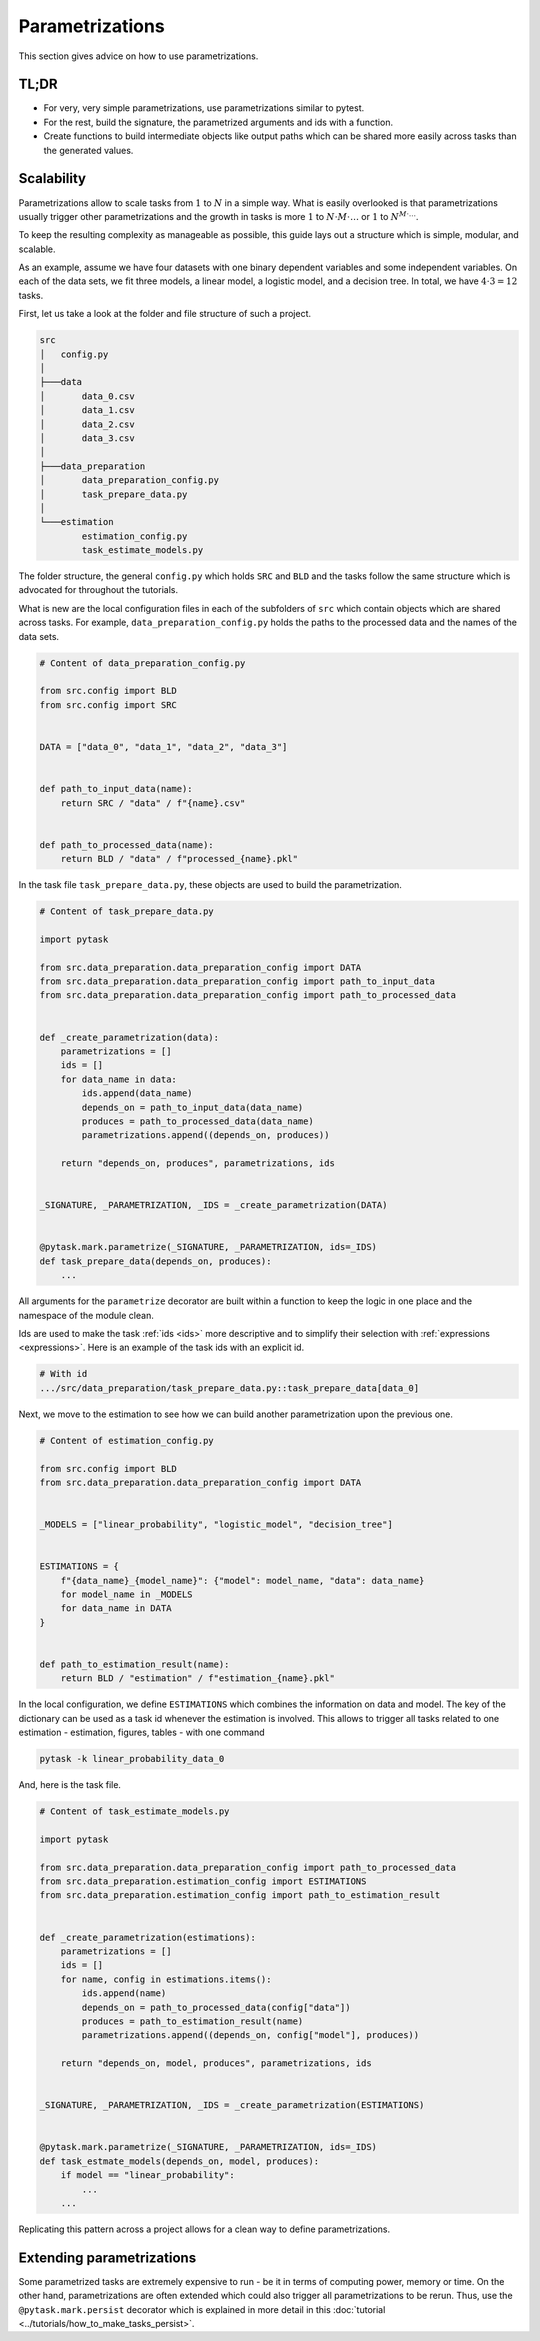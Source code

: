 Parametrizations
================

This section gives advice on how to use parametrizations.


TL;DR
-----

- For very, very simple parametrizations, use parametrizations similar to pytest.

- For the rest, build the signature, the parametrized arguments and ids with a function.

- Create functions to build intermediate objects like output paths which can be shared
  more easily across tasks than the generated values.


Scalability
-----------

Parametrizations allow to scale tasks from :math:`1` to :math:`N` in a simple way. What
is easily overlooked is that parametrizations usually trigger other parametrizations and
the growth in tasks is more :math:`1` to :math:`N \cdot M \cdot \dots` or :math:`1` to
:math:`N^{M \cdot \dots}`.

To keep the resulting complexity as manageable as possible, this guide lays out a
structure which is simple, modular, and scalable.

As an example, assume we have four datasets with one binary dependent variables and some
independent variables. On each of the data sets, we fit three models, a linear model, a
logistic model, and a decision tree. In total, we have :math:`4 \cdot 3 = 12` tasks.

First, let us take a look at the folder and file structure of such a project.

.. code-block::

    src
    │   config.py
    │
    ├───data
    │       data_0.csv
    │       data_1.csv
    │       data_2.csv
    │       data_3.csv
    │
    ├───data_preparation
    │       data_preparation_config.py
    │       task_prepare_data.py
    │
    └───estimation
            estimation_config.py
            task_estimate_models.py

The folder structure, the general ``config.py`` which holds ``SRC`` and ``BLD`` and the
tasks follow the same structure which is advocated for throughout the tutorials.

What is new are the local configuration files in each of the subfolders of ``src`` which
contain objects which are shared across tasks. For example,
``data_preparation_config.py`` holds the paths to the processed data and the names of
the data sets.

.. code-block:: python

    # Content of data_preparation_config.py

    from src.config import BLD
    from src.config import SRC


    DATA = ["data_0", "data_1", "data_2", "data_3"]


    def path_to_input_data(name):
        return SRC / "data" / f"{name}.csv"


    def path_to_processed_data(name):
        return BLD / "data" / f"processed_{name}.pkl"


In the task file ``task_prepare_data.py``, these objects are used to build the
parametrization.

.. code-block:: python

    # Content of task_prepare_data.py

    import pytask

    from src.data_preparation.data_preparation_config import DATA
    from src.data_preparation.data_preparation_config import path_to_input_data
    from src.data_preparation.data_preparation_config import path_to_processed_data


    def _create_parametrization(data):
        parametrizations = []
        ids = []
        for data_name in data:
            ids.append(data_name)
            depends_on = path_to_input_data(data_name)
            produces = path_to_processed_data(data_name)
            parametrizations.append((depends_on, produces))

        return "depends_on, produces", parametrizations, ids


    _SIGNATURE, _PARAMETRIZATION, _IDS = _create_parametrization(DATA)


    @pytask.mark.parametrize(_SIGNATURE, _PARAMETRIZATION, ids=_IDS)
    def task_prepare_data(depends_on, produces):
        ...

All arguments for the ``parametrize`` decorator are built within a function to keep the
logic in one place and the namespace of the module clean.

Ids are used to make the task :ref:`ids <ids>` more descriptive and to simplify their
selection with :ref:`expressions <expressions>`. Here is an example of the task ids with
an explicit id.

.. code-block::

    # With id
    .../src/data_preparation/task_prepare_data.py::task_prepare_data[data_0]

Next, we move to the estimation to see how we can build another parametrization upon the
previous one.

.. code-block:: python

    # Content of estimation_config.py

    from src.config import BLD
    from src.data_preparation.data_preparation_config import DATA


    _MODELS = ["linear_probability", "logistic_model", "decision_tree"]


    ESTIMATIONS = {
        f"{data_name}_{model_name}": {"model": model_name, "data": data_name}
        for model_name in _MODELS
        for data_name in DATA
    }


    def path_to_estimation_result(name):
        return BLD / "estimation" / f"estimation_{name}.pkl"

In the local configuration, we define ``ESTIMATIONS`` which combines the information on
data and model. The key of the dictionary can be used as a task id whenever the
estimation is involved. This allows to trigger all tasks related to one estimation -
estimation, figures, tables - with one command

.. code-block:: console

    pytask -k linear_probability_data_0

And, here is the task file.

.. code-block:: python

    # Content of task_estimate_models.py

    import pytask

    from src.data_preparation.data_preparation_config import path_to_processed_data
    from src.data_preparation.estimation_config import ESTIMATIONS
    from src.data_preparation.estimation_config import path_to_estimation_result


    def _create_parametrization(estimations):
        parametrizations = []
        ids = []
        for name, config in estimations.items():
            ids.append(name)
            depends_on = path_to_processed_data(config["data"])
            produces = path_to_estimation_result(name)
            parametrizations.append((depends_on, config["model"], produces))

        return "depends_on, model, produces", parametrizations, ids


    _SIGNATURE, _PARAMETRIZATION, _IDS = _create_parametrization(ESTIMATIONS)


    @pytask.mark.parametrize(_SIGNATURE, _PARAMETRIZATION, ids=_IDS)
    def task_estmate_models(depends_on, model, produces):
        if model == "linear_probability":
            ...
        ...

Replicating this pattern across a project allows for a clean way to define
parametrizations.


Extending parametrizations
--------------------------

Some parametrized tasks are extremely expensive to run - be it in terms of computing
power, memory or time. On the other hand, parametrizations are often extended which
could also trigger all parametrizations to be rerun. Thus, use the
``@pytask.mark.persist`` decorator which is explained in more detail in this
:doc:`tutorial <../tutorials/how_to_make_tasks_persist>`.

